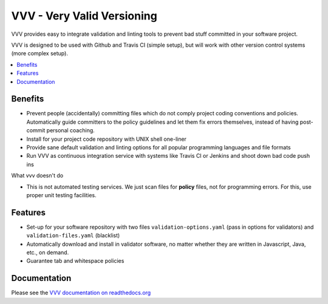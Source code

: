 =============================
VVV - Very Valid Versioning 
=============================

VVV provides easy to integrate validation and linting tools to prevent bad stuff committed in your software project.

VVV is designed to be used with Github and Travis CI (simple setup), 
but will work with other version control systems (more complex setup).

.. contents :: :local:

Benefits
=========

* Prevent people (accidentally) committing files which do not comply project coding conventions and policies.
  Automatically guide committers to the policy guidelines and let them fix errors themselves, instead of having
  post-commit personal coaching.

* Install for your project code repository with UNIX shell one-liner

* Provide sane default validation and linting options for all popular programming languages and file formats

* Run VVV as continuous integration service with systems like Travis CI or Jenkins and shoot down bad code push ins

What vvv doesn't do

* This is not automated testing services. We just scan files for **policy** files, not for
  programming errors. For this, use proper unit testing facilities.

Features
=========

* Set-up for your software repository with two files ``validation-options.yaml`` (pass in options for validators) and ``validation-files.yaml`` (blacklist)

* Automatically download and install in validator software, no matter whether they are written in Javascript, Java, etc., on demand.  

* Guarantee tab and whitespace policies 

Documentation
===============

Please see the `VVV documentation on readthedocs.org <http://foobar>`_



    


